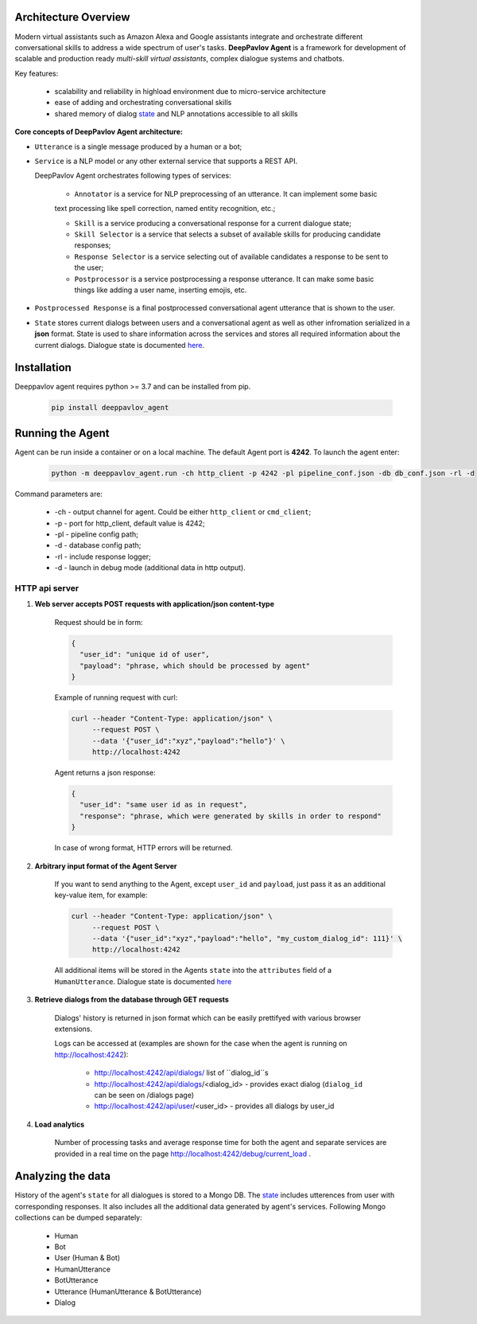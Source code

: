 Architecture Overview
=====================

Modern virtual assistants such as Amazon Alexa and Google assistants integrate and orchestrate different
conversational skills to address a wide spectrum of user's tasks.
**DeepPavlov Agent** is a framework for development of scalable and production ready *multi-skill virtual assistants*,
complex dialogue systems and chatbots.

Key features:

    * scalability and reliability in highload environment due to micro-service architecture
    * ease of adding and orchestrating conversational skills 
    * shared memory of dialog state_ and NLP annotations accessible to all skills

**Core concepts of DeepPavlov Agent architecture:**

* ``Utterance`` is a single message produced by a human or a bot;

* ``Service`` is a NLP model or any other external service that supports a REST API.

  DeepPavlov Agent orchestrates following types of services:

    * ``Annotator`` is a service for NLP preprocessing of an utterance. It can implement some basic
    text processing like spell correction, named entity recognition, etc.;

    * ``Skill`` is a service producing a conversational response for a current dialogue state;

    * ``Skill Selector`` is a service that selects a subset of available skills
      for producing candidate responses;

    * ``Response Selector`` is a service selecting out of available candidates a response to be sent to the user;

    * ``Postprocessor`` is a service postprocessing a response utterance. It can make some basic things
      like adding a user name, inserting emojis, etc.

* ``Postprocessed Response`` is a final postprocessed conversational agent utterance that is shown to the user.

* ``State`` stores current dialogs between users and a conversational agent as well as other 
  infromation serialized in a **json** format. State is used to share information
  across the services and stores all required information about the current dialogs.
  Dialogue state is documented `here <state_>`__.

.. image:: ../_static/Agent_Pipeline_v2.png
   :height: 400
   :align: center
   :alt: Diagram of DeepPavlov Agent Architecture

Installation
============

Deeppavlov agent requires python >= 3.7 and can be installed from pip.

     .. code:: bash

         pip install deeppavlov_agent


Running the Agent
=================

Agent can be run inside a container or on a local machine. The default Agent port is **4242**.
To launch the agent enter:

     .. code:: bash

         python -m deeppavlov_agent.run -ch http_client -p 4242 -pl pipeline_conf.json -db db_conf.json -rl -d 

Command parameters are:

    * -ch - output channel for agent. Could be either ``http_client`` or ``cmd_client``;
    * -p - port for http_client, default value is 4242;
    * -pl - pipeline config path;
    * -d - database config path;
    * -rl - include response logger;
    * -d - launch in debug mode (additional data in http output).


**HTTP api server**
-------------------

1. **Web server accepts POST requests with application/json content-type**

    Request should be in form:

    .. code:: javascript

        {
          "user_id": "unique id of user",
          "payload": "phrase, which should be processed by agent"
        }

    Example of running request with curl:

    .. code:: bash

        curl --header "Content-Type: application/json" \
             --request POST \
             --data '{"user_id":"xyz","payload":"hello"}' \
             http://localhost:4242

    Agent returns a json response:

    .. code:: javascript

        {
          "user_id": "same user id as in request",
          "response": "phrase, which were generated by skills in order to respond"
        }

    In case of wrong format, HTTP errors will be returned.

2.  **Arbitrary input format of the Agent Server**

     If you want to send anything to the Agent, except
     ``user_id`` and ``payload``, just pass it as an additional key-value item, for example:

     .. code:: bash

        curl --header "Content-Type: application/json" \
             --request POST \
             --data '{"user_id":"xyz","payload":"hello", "my_custom_dialog_id": 111}' \
             http://localhost:4242

     All additional items will be stored in the Agents ``state`` into the ``attributes`` field of a ``HumanUtterance``. 
     Dialogue state is documented `here <state_>`__

3. **Retrieve dialogs from the database through GET requests**

    Dialogs' history is returned in json format which can be easily prettifyed with various browser extensions.

    Logs can be accessed at (examples are shown for the case when the agent is running on http://localhost:4242):

     * http://localhost:4242/api/dialogs/ list of ``dialog_id``s
     * http://localhost:4242/api/dialogs/<dialog_id> - provides exact dialog (``dialog_id`` can be seen on /dialogs page)
     * http://localhost:4242/api/user/<user_id> - provides all dialogs by user_id

4. **Load analytics**

    Number of processing tasks and average response time for both the agent and separate services are 
    provided in a real time on the page http://localhost:4242/debug/current_load .


Analyzing the data
==================

History of the agent's ``state`` for all dialogues is stored to a Mongo DB. The state_ includes utterences from user with corresponding responses. It also includes all the additional data generated by agent's services. 
Following Mongo collections can be dumped separately:

    * Human
    * Bot
    * User (Human & Bot)
    * HumanUtterance
    * BotUtterance
    * Utterance (HumanUtterance & BotUtterance)
    * Dialog


.. _state: https://deeppavlov-agent.readthedocs.io/en/latest/_static/api.html
